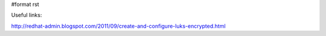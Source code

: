#format rst

Useful links:

http://redhat-admin.blogspot.com/2011/09/create-and-configure-luks-encrypted.html

